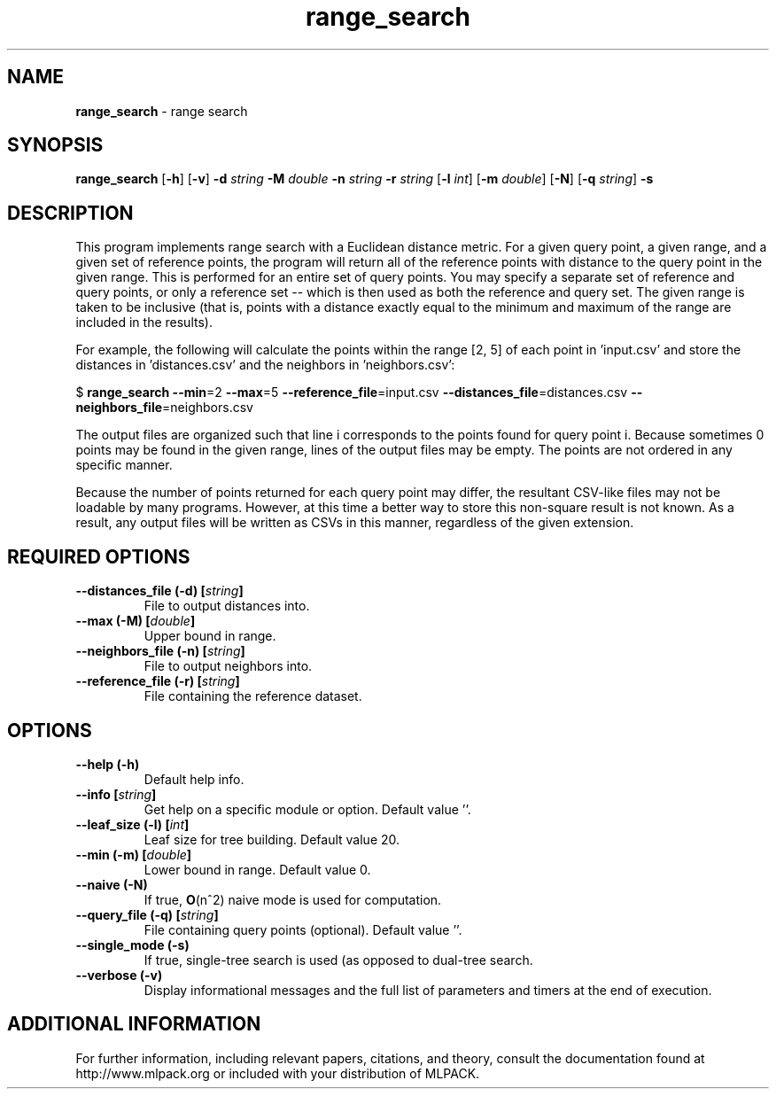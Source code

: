 .\" Text automatically generated by txt2man
.TH range_search  "1" "" ""
.SH NAME
\fBrange_search \fP- range search
.SH SYNOPSIS
.nf
.fam C
 \fBrange_search\fP [\fB-h\fP] [\fB-v\fP] \fB-d\fP \fIstring\fP \fB-M\fP \fIdouble\fP \fB-n\fP \fIstring\fP \fB-r\fP \fIstring\fP [\fB-l\fP \fIint\fP] [\fB-m\fP \fIdouble\fP] [\fB-N\fP] [\fB-q\fP \fIstring\fP] \fB-s\fP 
.fam T
.fi
.fam T
.fi
.SH DESCRIPTION


This program implements range search with a Euclidean distance metric. For a
given query point, a given range, and a given set of reference points, the
program will return all of the reference points with distance to the query
point in the given range. This is performed for an entire set of query
points. You may specify a separate set of reference and query points, or only
a reference set -- which is then used as both the reference and query set. 
The given range is taken to be inclusive (that is, points with a distance
exactly equal to the minimum and maximum of the range are included in the
results).
.PP
For example, the following will calculate the points within the range [2, 5]
of each point in 'input.csv' and store the distances in 'distances.csv' and
the neighbors in 'neighbors.csv':
.PP
$ \fBrange_search\fP \fB--min\fP=2 \fB--max\fP=5 \fB--reference_file\fP=input.csv
\fB--distances_file\fP=distances.csv \fB--neighbors_file\fP=neighbors.csv
.PP
The output files are organized such that line i corresponds to the points
found for query point i. Because sometimes 0 points may be found in the given
range, lines of the output files may be empty. The points are not ordered in
any specific manner.
.PP
Because the number of points returned for each query point may differ, the
resultant CSV-like files may not be loadable by many programs. However, at
this time a better way to store this non-square result is not known. As a
result, any output files will be written as CSVs in this manner, regardless of
the given extension.
.SH REQUIRED OPTIONS 

.TP
.B
\fB--distances_file\fP (\fB-d\fP) [\fIstring\fP]
File to output distances into. 
.TP
.B
\fB--max\fP (\fB-M\fP) [\fIdouble\fP]
Upper bound in range. 
.TP
.B
\fB--neighbors_file\fP (\fB-n\fP) [\fIstring\fP]
File to output neighbors into. 
.TP
.B
\fB--reference_file\fP (\fB-r\fP) [\fIstring\fP]
File containing the reference dataset.  
.SH OPTIONS 

.TP
.B
\fB--help\fP (\fB-h\fP)
Default help info. 
.TP
.B
\fB--info\fP [\fIstring\fP]
Get help on a specific module or option.  Default value ''. 
.TP
.B
\fB--leaf_size\fP (\fB-l\fP) [\fIint\fP]
Leaf size for tree building. Default value 20. 
.TP
.B
\fB--min\fP (\fB-m\fP) [\fIdouble\fP]
Lower bound in range. Default value 0. 
.TP
.B
\fB--naive\fP (\fB-N\fP)
If true, \fBO\fP(n^2) naive mode is used for computation. 
.TP
.B
\fB--query_file\fP (\fB-q\fP) [\fIstring\fP]
File containing query points (optional).  Default value ''. 
.TP
.B
\fB--single_mode\fP (\fB-s\fP)
If true, single-tree search is used (as opposed to dual-tree search. 
.TP
.B
\fB--verbose\fP (\fB-v\fP)
Display informational messages and the full list of parameters and timers at the end of execution.
.SH ADDITIONAL INFORMATION

For further information, including relevant papers, citations, and theory,
consult the documentation found at http://www.mlpack.org or included with your
distribution of MLPACK.
